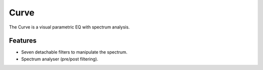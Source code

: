 Curve
=====

The Curve is a visual parametric EQ with spectrum analysis.

.. image:: /images/curve.png

Features
^^^^^^^^

-  Seven detachable filters to manipulate the spectrum.
-  Spectrum analyser (pre/post filtering).
